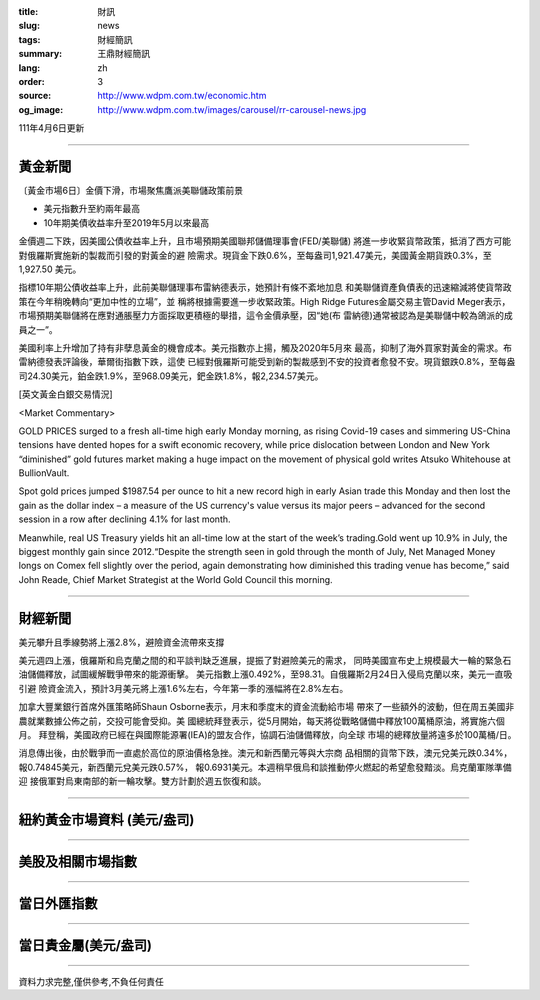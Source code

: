 :title: 財訊
:slug: news
:tags: 財經簡訊
:summary: 王鼎財經簡訊
:lang: zh
:order: 3
:source: http://www.wdpm.com.tw/economic.htm
:og_image: http://www.wdpm.com.tw/images/carousel/rr-carousel-news.jpg

111年4月6日更新

----

黃金新聞
++++++++

〔黃金市場6日〕金價下滑，市場聚焦鷹派美聯儲政策前景

* 美元指數升至約兩年最高
* 10年期美債收益率升至2019年5月以來最高

金價週二下跌，因美國公債收益率上升，且市場預期美國聯邦儲備理事會(FED/美聯儲)
將進一步收緊貨幣政策，抵消了西方可能對俄羅斯實施新的製裁而引發的對黃金的避
險需求。現貨金下跌0.6%，至每盎司1,921.47美元，美國黃金期貨跌0.3%，至1,927.50
美元。

指標10年期公債收益率上升，此前美聯儲理事布雷納德表示，她預計有條不紊地加息
和美聯儲資產負債表的迅速縮減將使貨幣政策在今年稍晚轉向“更加中性的立場”，並
稱將根據需要進一步收緊政策。High Ridge Futures金屬交易主管David Meger表示，
市場預期美聯儲將在應對通脹壓力方面採取更積極的舉措，這令金價承壓，因“她(布
雷納德)通常被認為是美聯儲中較為鴿派的成員之一”。

美國利率上升增加了持有非孽息黃金的機會成本。美元指數亦上揚，觸及2020年5月來
最高，抑制了海外買家對黃金的需求。布雷納德發表評論後，華爾街指數下跌，這使
已經對俄羅斯可能受到新的製裁感到不安的投資者愈發不安。現貨銀跌0.8%，至每盎
司24.30美元，鉑金跌1.9%，至968.09美元，鈀金跌1.8%，報2,234.57美元。




[英文黃金白銀交易情況]

<Market Commentary>

GOLD PRICES surged to a fresh all-time high early Monday morning, as 
rising Covid-19 cases and simmering US-China tensions have dented hopes 
for a swift economic recovery, while price dislocation between London and 
New York “diminished” gold futures market making a huge impact on the 
movement of physical gold writes Atsuko Whitehouse at BullionVault.
 
Spot gold prices jumped $1987.54 per ounce to hit a new record high in 
early Asian trade this Monday and then lost the gain as the dollar 
index – a measure of the US currency's value versus its major 
peers – advanced for the second session in a row after declining 4.1% 
for last month.
 
Meanwhile, real US Treasury yields hit an all-time low at the start of 
the week’s trading.Gold went up 10.9% in July, the biggest monthly gain 
since 2012.“Despite the strength seen in gold through the month of July, 
Net Managed Money longs on Comex fell slightly over the period, again 
demonstrating how diminished this trading venue has become,” said John 
Reade, Chief Market Strategist at the World Gold Council this morning.

----

財經新聞
++++++++
美元攀升且季線勢將上漲2.8%，避險資金流帶來支撐

美元週四上漲，俄羅斯和烏克蘭之間的和平談判缺乏進展，提振了對避險美元的需求，
同時美國宣布史上規模最大一輪的緊急石油儲備釋放，試圖緩解戰爭帶來的能源衝擊。
美元指數上漲0.492%，至98.31。自俄羅斯2月24日入侵烏克蘭以來，美元一直吸引避
險資金流入，預計3月美元將上漲1.6%左右，今年第一季的漲幅將在2.8%左右。

加拿大豐業銀行首席外匯策略師Shaun Osborne表示，月末和季度末的資金流動給市場
帶來了一些額外的波動，但在周五美國非農就業數據公佈之前，交投可能會受抑。美
國總統拜登表示，從5月開始，每天將從戰略儲備中釋放100萬桶原油，將實施六個月。
拜登稱，美國政府已經在與國際能源署(IEA)的盟友合作，協調石油儲備釋放，向全球
市場的總釋放量將遠多於100萬桶/日。

消息傳出後，由於戰爭而一直處於高位的原油價格急挫。澳元和新西蘭元等與大宗商
品相關的貨幣下跌，澳元兌美元跌0.34%，報0.74845美元，新西蘭元兌美元跌0.57%，
報0.6931美元。本週稍早俄烏和談推動停火燃起的希望愈發黯淡。烏克蘭軍隊準備迎
接俄軍對烏東南部的新一輪攻擊。雙方計劃於週五恢復和談。


         

----

紐約黃金市場資料 (美元/盎司)
++++++++++++++++++++++++++++

.. raw:: html

  <A HREF="http://www.kitco.com/connecting.html">
  <IMG SRC="http://www.kitconet.com/images/quotes_4b2.gif" BORDER="0" ALT="[Most Recent Quotes from www.kitco.com]">
  </A>

----

美股及相關市場指數
++++++++++++++++++

.. raw:: html

  <!-- TradingView Widget BEGIN -->
  <div class="tradingview-widget-container">
    <div class="tradingview-widget-container__widget"></div>
    <div class="tradingview-widget-copyright"><a href="https://tw.tradingview.com/markets/indices/" rel="noopener" target="_blank"><span class="blue-text">指數行情</span></a>由TradingView提供</div>
    <script type="text/javascript" src="https://s3.tradingview.com/external-embedding/embed-widget-market-quotes.js" async>
    {
    "title": "指數",
    "width": 770,
    "height": 450,
    "locale": "zh_TW",
    "symbolsGroups": [
      {
        "name": "美國和加拿大",
        "symbols": [
          {
            "name": "FOREXCOM:SPXUSD",
            "displayName": "標準普爾500"
          },
          {
            "name": "FOREXCOM:NSXUSD",
            "displayName": "納斯達克100指數"
          },
          {
            "name": "CME_MINI:ES1!",
            "displayName": "E-迷你 標普指數期貨"
          },
          {
            "name": "INDEX:DXY",
            "displayName": "美元指數"
          },
          {
            "name": "FOREXCOM:DJI",
            "displayName": "道瓊斯 30"
          }
        ]
      },
      {
        "name": "歐洲",
        "symbols": [
          {
            "name": "INDEX:SX5E",
            "displayName": "歐元藍籌50"
          },
          {
            "name": "FOREXCOM:UKXGBP",
            "displayName": "富時100"
          },
          {
            "name": "INDEX:DEU30",
            "displayName": "德國DAX指數"
          },
          {
            "name": "INDEX:CAC40",
            "displayName": "法國 CAC 40 指數"
          },
          {
            "name": "INDEX:SMI"
          }
        ]
      },
      {
        "name": "亞太",
        "symbols": [
          {
            "name": "INDEX:NKY",
            "displayName": "日經225"
          },
          {
            "name": "INDEX:HSI",
            "displayName": "恆生"
          },
          {
            "name": "BSE:SENSEX",
            "displayName": "印度孟買指數"
          },
          {
            "name": "BSE:BSE500"
          },
          {
            "name": "INDEX:KSIC",
            "displayName": "韓國Kospi綜合指數"
          }
        ]
      }
    ],
    "colorTheme": "light"
  }
    </script>
  </div>
  <!-- TradingView Widget END -->

----

當日外匯指數
++++++++++++

.. raw:: html

  <!-- TradingView Widget BEGIN -->
  <div class="tradingview-widget-container">
    <div class="tradingview-widget-container__widget"></div>
    <div class="tradingview-widget-copyright"><a href="https://tw.tradingview.com/markets/currencies/forex-cross-rates/" rel="noopener" target="_blank"><span class="blue-text">外匯匯率</span></a>由TradingView提供</div>
    <script type="text/javascript" src="https://s3.tradingview.com/external-embedding/embed-widget-forex-cross-rates.js" async>
    {
    "width": "100%",
    "height": "100%",
    "currencies": [
      "EUR",
      "USD",
      "JPY",
      "GBP",
      "CNY",
      "TWD"
    ],
    "isTransparent": false,
    "colorTheme": "light",
    "locale": "zh_TW"
  }
    </script>
  </div>
  <!-- TradingView Widget END -->

----

當日貴金屬(美元/盎司)
+++++++++++++++++++++

.. raw:: html 

  <A HREF="http://www.kitco.com/connecting.html">
  <IMG SRC="http://www.kitconet.com/images/quotes_7a.gif" BORDER="0" ALT="[Most Recent Quotes from www.kitco.com]">
  </A>

----

資料力求完整,僅供參考,不負任何責任
